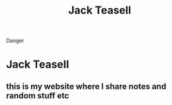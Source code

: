 #+TITLE: Jack Teasell
#+OPTIONS: toc:nil num:nil
#+HTML_DOCTYPE: html5
#+HTML_HEAD: <link rel="stylesheet" type="text/css" href="css/reset.css"/>
#+HTML_HEAD: <link rel="stylesheet" type="text/css" href="css/main.css"/>


#+begin_danger
Danger
#+end_danger
* Jack Teasell
** this is my website where I share notes and random stuff etc
